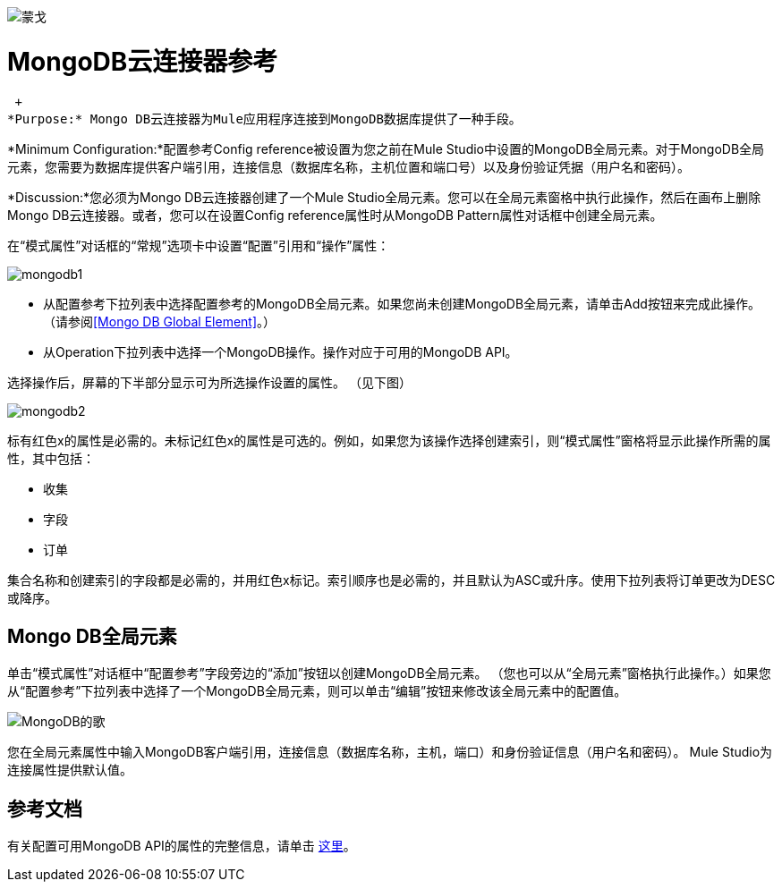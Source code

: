 image:mongo.png[蒙戈]

=  MongoDB云连接器参考

 +
*Purpose:* Mongo DB云连接器为Mule应用程序连接到MongoDB数据库提供了一种手段。

*Minimum Configuration:*配置参考Config reference被设置为您之前在Mule Studio中设置的MongoDB全局元素。对于MongoDB全局元素，您需要为数据库提供客户端引用，连接信息（数据库名称，主机位置和端口号）以及身份验证凭据（用户名和密码）。

*Discussion:*您必须为Mongo DB云连接器创建了一个Mule Studio全局元素。您可以在全局元素窗格中执行此操作，然后在画布上删除Mongo DB云连接器。或者，您可以在设置Config reference属性时从MongoDB Pattern属性对话框中创建全局元素。

在“模式属性”对话框的“常规”选项卡中设置“配置”引用和“操作”属性：

image:mongodb1.png[mongodb1]

* 从配置参考下拉列表中选择配置参考的MongoDB全局元素。如果您尚未创建MongoDB全局元素，请单击Add按钮来完成此操作。 （请参阅<<Mongo DB Global Element>>。）
* 从Operation下拉列表中选择一个MongoDB操作。操作对应于可用的MongoDB API。

选择操作后，屏幕的下半部分显示可为所选操作设置的属性。 （见下图）

image:mongodb2.png[mongodb2]

标有红色x的属性是必需的。未标记红色x的属性是可选的。例如，如果您为该操作选择创建索引，则“模式属性”窗格将显示此操作所需的属性，其中包括：

* 收集
* 字段
* 订单

集合名称和创建索引的字段都是必需的，并用红色x标记。索引顺序也是必需的，并且默认为ASC或升序。使用下拉列表将订单更改为DESC或降序。

==  Mongo DB全局元素

单击“模式属性”对话框中“配置参考”字段旁边的“添加”按钮以创建MongoDB全局元素。 （您也可以从“全局元素”窗格执行此操作。）如果您从“配置参考”下拉列表中选择了一个MongoDB全局元素，则可以单击“编辑”按钮来修改该全局元素中的配置值。

image:mongodb-ge.png[MongoDB的歌]

您在全局元素属性中输入MongoDB客户端引用，连接信息（数据库名称，主机，端口）和身份验证信息（用户名和密码）。 Mule Studio为连接属性提供默认值。

== 参考文档

有关配置可用MongoDB API的属性的完整信息，请单击 http://mulesoft.github.com/mongo-connector/mule/mongo.html[这里]。
